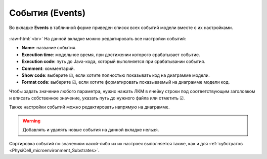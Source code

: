 .. _PhysiCell_microenvironment_Events:
 
События (Events)
================

.. role:: raw-html(raw)
   :format: html

Во вкладке **Events** в табличной форме приведен список всех событий модели вместе с их настройками.

.. figure:: /images/Physicell/Physicell_microenvironment/Events_menu.png
   :width: 100%
   :alt: Events_menu
   :align: center

:raw-html:`<br>`
На данной вкладке можно редактировать все настройки событий:

- **Name**: название события.
- **Execution time**: модельное время, при достижении которого срабатывает событие.
- **Execution code**: путь до Java-кода, который выполняется при срабатывании события.
- **Comment**: комментарий.
- **Show code**: выберите ☑, если хотите полностью показывать код на диаграмме модели.
- **Format code**: выберите ☑, если хотите форматировать показываемый на диаграмме модели код.

Чтобы задать значение любого параметра, нужно нажать ЛКМ в ячейку строки под соответствующим заголовком и вписать собственное значение, указать путь до нужного файла или отметить ☑.

Также настройки событий можно редактировать напрямую на диаграмме.

.. warning::
   Добавлять и удалять новые события на данной вкладке нельзя.

Сортировка событий по значениям какой-либо из их настроек выполняется также, как и для :ref:`субстратов <PhysiCell_microenvironment_Substrates>`.